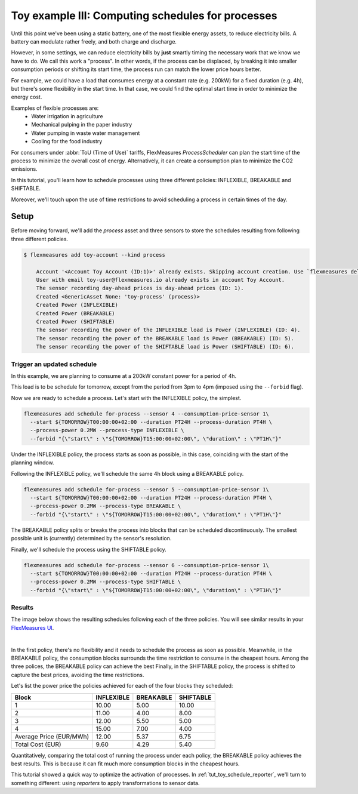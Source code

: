 .. _tut_toy_schedule_process:

Toy example III: Computing schedules for processes
====================================================

Until this point we've been using a static battery, one of the most flexible energy assets, to reduce electricity bills. A battery can modulate rather freely, and both charge and discharge.


However, in some settings, we can reduce electricity bills by **just** smartly timing the necessary work that we know we have to do. We call this work a "process". In other words, if the process can be displaced, by breaking it into smaller consumption periods or shifting its start time, the process run can match the lower price hours better.

For example, we could have a load that consumes energy at a constant rate (e.g. 200kW) for a fixed duration (e.g. 4h), but there's some flexibility in the start time. In that case, we could find the optimal start time in order to minimize the energy cost.

Examples of flexible processes are: 
    - Water irrigation in agriculture
    - Mechanical pulping in the paper industry
    - Water pumping in waste water management
    - Cooling for the food industry


For consumers under :abbr:`ToU (Time of Use)` tariffs, FlexMeasures `ProcessScheduler` can plan the start time of the process to minimize the overall cost of energy.
Alternatively, it can create a consumption plan to minimize the CO2 emissions. 


In this tutorial, you'll learn how to schedule processes using three different policies: INFLEXIBLE, BREAKABLE and SHIFTABLE. 

Moreover, we'll touch upon the use of time restrictions to avoid scheduling a process in certain times of the day.


Setup
.....


Before moving forward, we'll add the `process` asset and three sensors to store the schedules resulting from following three different policies.

.. code-block:: bash

    $ flexmeasures add toy-account --kind process
    
        Account '<Account Toy Account (ID:1)>' already exists. Skipping account creation. Use `flexmeasures delete account --id 1` if you need to remove it.
        User with email toy-user@flexmeasures.io already exists in account Toy Account.
        The sensor recording day-ahead prices is day-ahead prices (ID: 1).
        Created <GenericAsset None: 'toy-process' (process)>
        Created Power (INFLEXIBLE)
        Created Power (BREAKABLE)
        Created Power (SHIFTABLE)
        The sensor recording the power of the INFLEXIBLE load is Power (INFLEXIBLE) (ID: 4).
        The sensor recording the power of the BREAKABLE load is Power (BREAKABLE) (ID: 5).
        The sensor recording the power of the SHIFTABLE load is Power (SHIFTABLE) (ID: 6).



Trigger an updated schedule
----------------------------

In this example, we are planning to consume at a 200kW constant power for a period of 4h. 

This load is to be schedule for tomorrow, except from the period from 3pm to 4pm (imposed using the ``--forbid`` flag).


Now we are ready to schedule a process. Let's start with the INFLEXIBLE policy, the simplest.

.. code-block:: bash

    flexmeasures add schedule for-process --sensor 4 --consumption-price-sensor 1\
      --start ${TOMORROW}T00:00:00+02:00 --duration PT24H --process-duration PT4H \
      --process-power 0.2MW --process-type INFLEXIBLE \ 
      --forbid "{\"start\" : \"${TOMORROW}T15:00:00+02:00\", \"duration\" : \"PT1H\"}"

Under the INFLEXIBLE policy, the process starts as soon as possible, in this case, coinciding with the start of the planning window.

Following the INFLEXIBLE policy, we'll schedule the same 4h block using a BREAKABLE policy.

.. code-block:: bash

    flexmeasures add schedule for-process --sensor 5 --consumption-price-sensor 1\
      --start ${TOMORROW}T00:00:00+02:00 --duration PT24H --process-duration PT4H \
      --process-power 0.2MW --process-type BREAKABLE \ 
      --forbid "{\"start\" : \"${TOMORROW}T15:00:00+02:00\", \"duration\" : \"PT1H\"}"
 
The BREAKABLE policy splits or breaks the process into blocks that can be scheduled discontinuously. The smallest possible unit is (currently) determined by the sensor's resolution. 

Finally, we'll schedule the process using the SHIFTABLE policy.

.. code-block:: bash

    flexmeasures add schedule for-process --sensor 6 --consumption-price-sensor 1\
      --start ${TOMORROW}T00:00:00+02:00 --duration PT24H --process-duration PT4H \
      --process-power 0.2MW --process-type SHIFTABLE \ 
      --forbid "{\"start\" : \"${TOMORROW}T15:00:00+02:00\", \"duration\" : \"PT1H\"}"
 

Results
---------

The image below shows the resulting schedules following each of the three policies. You will see similar results in your `FlexMeasures UI <http://localhost:5000/assets/4/>`_. 

 
.. image:: https://github.com/FlexMeasures/screenshots/raw/main/tut/toy-schedule/asset-view-process.png
    :align: center
|


In the first policy, there's no flexibility and it needs to schedule the process as soon as possible. 
Meanwhile, in the BREAKABLE policy, the consumption blocks surrounds the time restriction to consume in the cheapest hours. Among the three polices, the BREAKABLE policy can achieve the best 
Finally, in the SHIFTABLE policy, the process is shifted to capture the best prices, avoiding the time restrictions.


Let's list the power price the policies achieved for each of the four blocks they scheduled:

.. _table-process:

+-------------------------+------------+-----------+-----------+
|          Block          | INFLEXIBLE | BREAKABLE | SHIFTABLE |
+=========================+============+===========+===========+
|            1            |   10.00    |   5.00    |   10.00   |
+-------------------------+------------+-----------+-----------+
|            2            |   11.00    |   4.00    |   8.00    |
+-------------------------+------------+-----------+-----------+
|            3            |   12.00    |   5.50    |   5.00    |
+-------------------------+------------+-----------+-----------+
|            4            |   15.00    |   7.00    |   4.00    |
+-------------------------+------------+-----------+-----------+
| Average Price (EUR/MWh) |   12.00    |   5.37    |   6.75    |
+-------------------------+------------+-----------+-----------+
|    Total Cost (EUR)     |    9.60    |   4.29    |   5.40    |
+-------------------------+------------+-----------+-----------+

Quantitatively, comparing the total cost of running the process under each policy, the BREAKABLE policy achieves the best results. This is because it can fit much more consumption blocks in the cheapest hours.

This tutorial showed a quick way to optimize the activation of processes. In :ref:`tut_toy_schedule_reporter`, we'll turn to something different: using *reporters* to apply transformations to sensor data.
